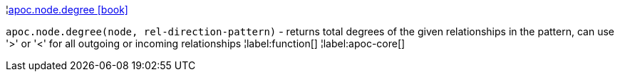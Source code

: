 ¦xref::overview/apoc.node/apoc.node.degree.adoc[apoc.node.degree icon:book[]] +

`apoc.node.degree(node, rel-direction-pattern)` - returns total degrees of the given relationships in the pattern, can use '>' or '<' for all outgoing or incoming relationships
¦label:function[]
¦label:apoc-core[]
